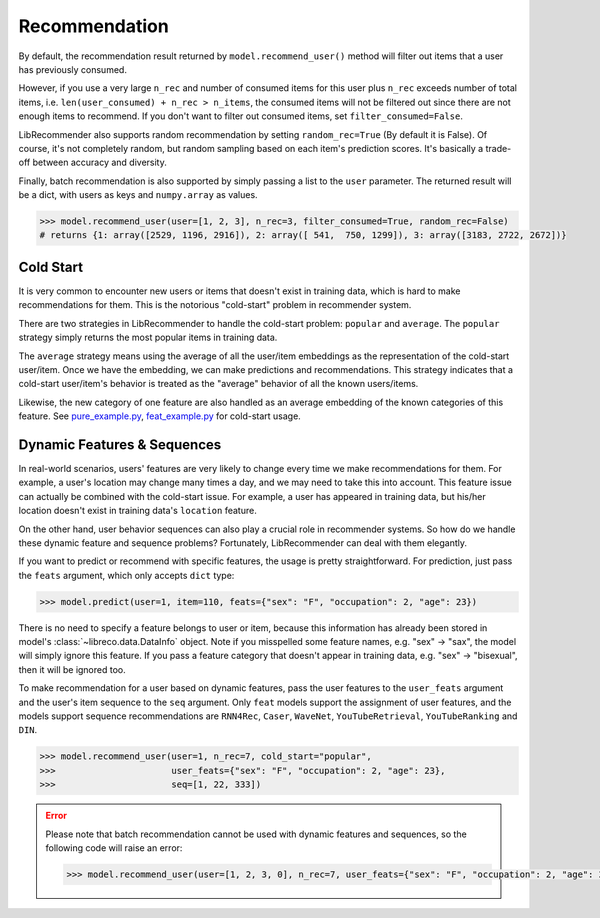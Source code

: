 Recommendation
==============

By default, the recommendation result returned by ``model.recommend_user()`` method will
filter out items that a user has previously consumed.

However, if you use a very large ``n_rec`` and number of consumed items for this user plus ``n_rec`` exceeds number of total items,
i.e. ``len(user_consumed) + n_rec > n_items``, the consumed items will not be filtered out
since there are not enough items to recommend. If you don't want to filter out consumed items,
set ``filter_consumed=False``.

LibRecommender also supports random recommendation by setting ``random_rec=True``
(By default it is False). Of course, it's not completely random, but random sampling
based on each item's prediction scores. It's basically a trade-off between accuracy and diversity.

Finally, batch recommendation is also supported by simply passing a list to the ``user`` parameter.
The returned result will be a dict, with users as keys and ``numpy.array`` as values.

.. code-block:: python3

   >>> model.recommend_user(user=[1, 2, 3], n_rec=3, filter_consumed=True, random_rec=False)
   # returns {1: array([2529, 1196, 2916]), 2: array([ 541,  750, 1299]), 3: array([3183, 2722, 2672])}

Cold Start
----------

It is very common to encounter new users or items that doesn't exist in training data,
which is hard to make recommendations for them. This is the notorious "cold-start" problem in recommender system.

There are two strategies in LibRecommender to handle the cold-start problem: ``popular`` and ``average``.
The ``popular`` strategy simply returns the most popular items in training data.

The ``average`` strategy means using the average of all the user/item embeddings as the
representation of the cold-start user/item. Once we have the embedding, we can make
predictions and recommendations. This strategy indicates that a cold-start user/item's
behavior is treated as the "average" behavior of all the known users/items.

Likewise, the new category of one feature are also handled as an average embedding of the
known categories of this feature. See `pure_example.py <https://github.com/massquantity/LibRecommender/blob/master/examples/pure_example.py>`_,
`feat_example.py <https://github.com/massquantity/LibRecommender/blob/master/examples/feat_example.py>`_
for cold-start usage.

.. SEEALSO::
   :doc:`embedding`

Dynamic Features & Sequences
----------------------------

In real-world scenarios, users' features are very likely to change every time we make recommendations
for them. For example, a user's location may change many times a day, and we may need to take this
into account. This feature issue can actually be combined with the cold-start issue. For example,
a user has appeared in training data, but his/her location doesn't exist in training data's ``location``
feature.

On the other hand, user behavior sequences can also play a crucial role in recommender systems.
So how do we handle these dynamic feature and sequence problems? Fortunately, LibRecommender can deal with them elegantly.

If you want to predict or recommend with specific features, the usage is pretty straightforward.
For prediction, just pass the ``feats`` argument, which only accepts ``dict`` type:

.. code-block:: python3

   >>> model.predict(user=1, item=110, feats={"sex": "F", "occupation": 2, "age": 23})


There is no need to specify a feature belongs to user or item, because this information
has already been stored in model's :class:`~libreco.data.DataInfo` object. Note if you misspelled some feature names,
e.g. "sex" -> "sax", the model will simply ignore this feature. If you pass a feature category
that doesn't appear in training data, e.g. "sex" -> "bisexual", then it will be ignored too.

To make recommendation for a user based on dynamic features, pass the user features to the ``user_feats`` argument and the user's
item sequence to the ``seq`` argument. Only ``feat`` models support the assignment of user features,
and the models support sequence recommendations are ``RNN4Rec``, ``Caser``, ``WaveNet``,
``YouTubeRetrieval``, ``YouTubeRanking`` and ``DIN``.

.. code-block:: python3

   >>> model.recommend_user(user=1, n_rec=7, cold_start="popular",
   >>>                      user_feats={"sex": "F", "occupation": 2, "age": 23},
   >>>                      seq=[1, 22, 333])

.. SeeAlso::

    `seq_example.py <https://github.com/massquantity/LibRecommender/blob/master/examples/seq_example.py>`_

.. error::

    Please note that batch recommendation cannot be used with dynamic features and sequences, so the following code will raise an error:

    .. code-block:: python3

       >>> model.recommend_user(user=[1, 2, 3, 0], n_rec=7, user_feats={"sex": "F", "occupation": 2, "age": 23})
